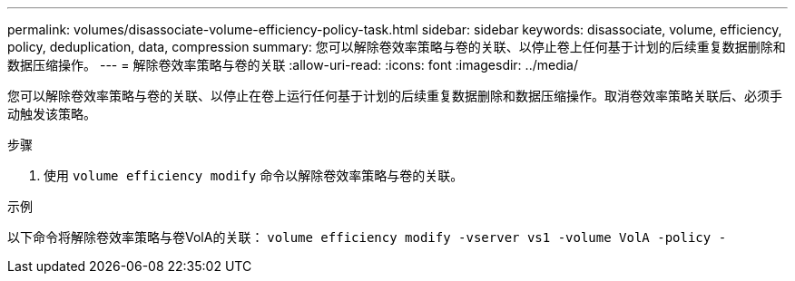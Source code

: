 ---
permalink: volumes/disassociate-volume-efficiency-policy-task.html 
sidebar: sidebar 
keywords: disassociate, volume, efficiency, policy, deduplication, data, compression 
summary: 您可以解除卷效率策略与卷的关联、以停止卷上任何基于计划的后续重复数据删除和数据压缩操作。 
---
= 解除卷效率策略与卷的关联
:allow-uri-read: 
:icons: font
:imagesdir: ../media/


[role="lead"]
您可以解除卷效率策略与卷的关联、以停止在卷上运行任何基于计划的后续重复数据删除和数据压缩操作。取消卷效率策略关联后、必须手动触发该策略。

.步骤
. 使用 `volume efficiency modify` 命令以解除卷效率策略与卷的关联。


.示例
以下命令将解除卷效率策略与卷VolA的关联： `volume efficiency modify -vserver vs1 -volume VolA -policy -`
